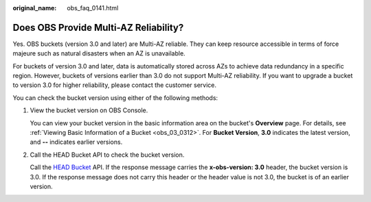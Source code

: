 :original_name: obs_faq_0141.html

.. _obs_faq_0141:

Does OBS Provide Multi-AZ Reliability?
======================================

Yes. OBS buckets (version 3.0 and later) are Multi-AZ reliable. They can keep resource accessible in terms of force majeure such as natural disasters when an AZ is unavailable.

For buckets of version 3.0 and later, data is automatically stored across AZs to achieve data redundancy in a specific region. However, buckets of versions earlier than 3.0 do not support Multi-AZ reliability. If you want to upgrade a bucket to version 3.0 for higher reliability, please contact the customer service.

You can check the bucket version using either of the following methods:

#. View the bucket version on OBS Console.

   You can view your bucket version in the basic information area on the bucket's **Overview** page. For details, see :ref:`Viewing Basic Information of a Bucket <obs_03_0312>`. For **Bucket Version**, **3.0** indicates the latest version, and **--** indicates earlier versions.

#. Call the HEAD Bucket API to check the bucket version.

   Call the `HEAD Bucket <https://docs.otc.t-systems.com/api_obs/obs/en-us_topic_0125560467.html>`__ API. If the response message carries the **x-obs-version: 3.0** header, the bucket version is 3.0. If the response message does not carry this header or the header value is not 3.0, the bucket is of an earlier version.
